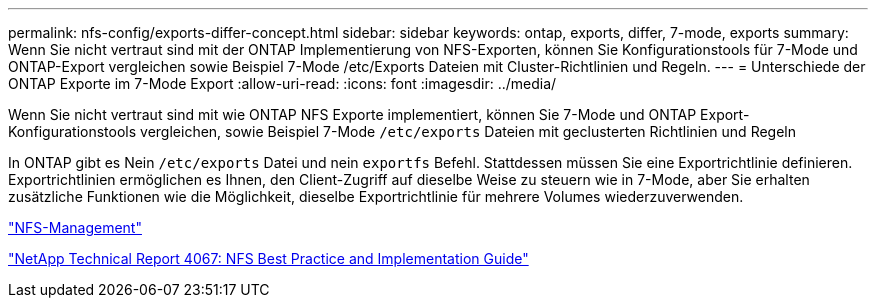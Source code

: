 ---
permalink: nfs-config/exports-differ-concept.html 
sidebar: sidebar 
keywords: ontap, exports, differ, 7-mode, exports 
summary: Wenn Sie nicht vertraut sind mit der ONTAP Implementierung von NFS-Exporten, können Sie Konfigurationstools für 7-Mode und ONTAP-Export vergleichen sowie Beispiel 7-Mode /etc/Exports Dateien mit Cluster-Richtlinien und Regeln. 
---
= Unterschiede der ONTAP Exporte im 7-Mode Export
:allow-uri-read: 
:icons: font
:imagesdir: ../media/


[role="lead"]
Wenn Sie nicht vertraut sind mit wie ONTAP NFS Exporte implementiert, können Sie 7-Mode und ONTAP Export-Konfigurationstools vergleichen, sowie Beispiel 7-Mode `/etc/exports` Dateien mit geclusterten Richtlinien und Regeln

In ONTAP gibt es Nein `/etc/exports` Datei und nein `exportfs` Befehl. Stattdessen müssen Sie eine Exportrichtlinie definieren. Exportrichtlinien ermöglichen es Ihnen, den Client-Zugriff auf dieselbe Weise zu steuern wie in 7-Mode, aber Sie erhalten zusätzliche Funktionen wie die Möglichkeit, dieselbe Exportrichtlinie für mehrere Volumes wiederzuverwenden.

link:../nfs-admin/index.html["NFS-Management"]

http://www.netapp.com/us/media/tr-4067.pdf["NetApp Technical Report 4067: NFS Best Practice and Implementation Guide"^]
